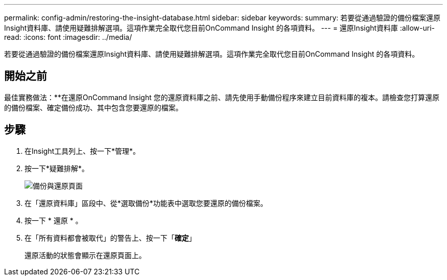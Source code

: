 ---
permalink: config-admin/restoring-the-insight-database.html 
sidebar: sidebar 
keywords:  
summary: 若要從通過驗證的備份檔案還原Insight資料庫、請使用疑難排解選項。這項作業完全取代您目前OnCommand Insight 的各項資料。 
---
= 還原Insight資料庫
:allow-uri-read: 
:icons: font
:imagesdir: ../media/


[role="lead"]
若要從通過驗證的備份檔案還原Insight資料庫、請使用疑難排解選項。這項作業完全取代您目前OnCommand Insight 的各項資料。



== 開始之前

最佳實務做法：**在還原OnCommand Insight 您的還原資料庫之前、請先使用手動備份程序來建立目前資料庫的複本。請檢查您打算還原的備份檔案、確定備份成功、其中包含您要還原的檔案。



== 步驟

. 在Insight工具列上、按一下*管理*。
. 按一下*疑難排解*。
+
image::../media/oci-7-backup-restore-gif.gif[備份與還原頁面]

. 在「還原資料庫」區段中、從*選取備份*功能表中選取您要還原的備份檔案。
. 按一下 * 還原 * 。
. 在「所有資料都會被取代」的警告上、按一下「*確定*」
+
還原活動的狀態會顯示在還原頁面上。


